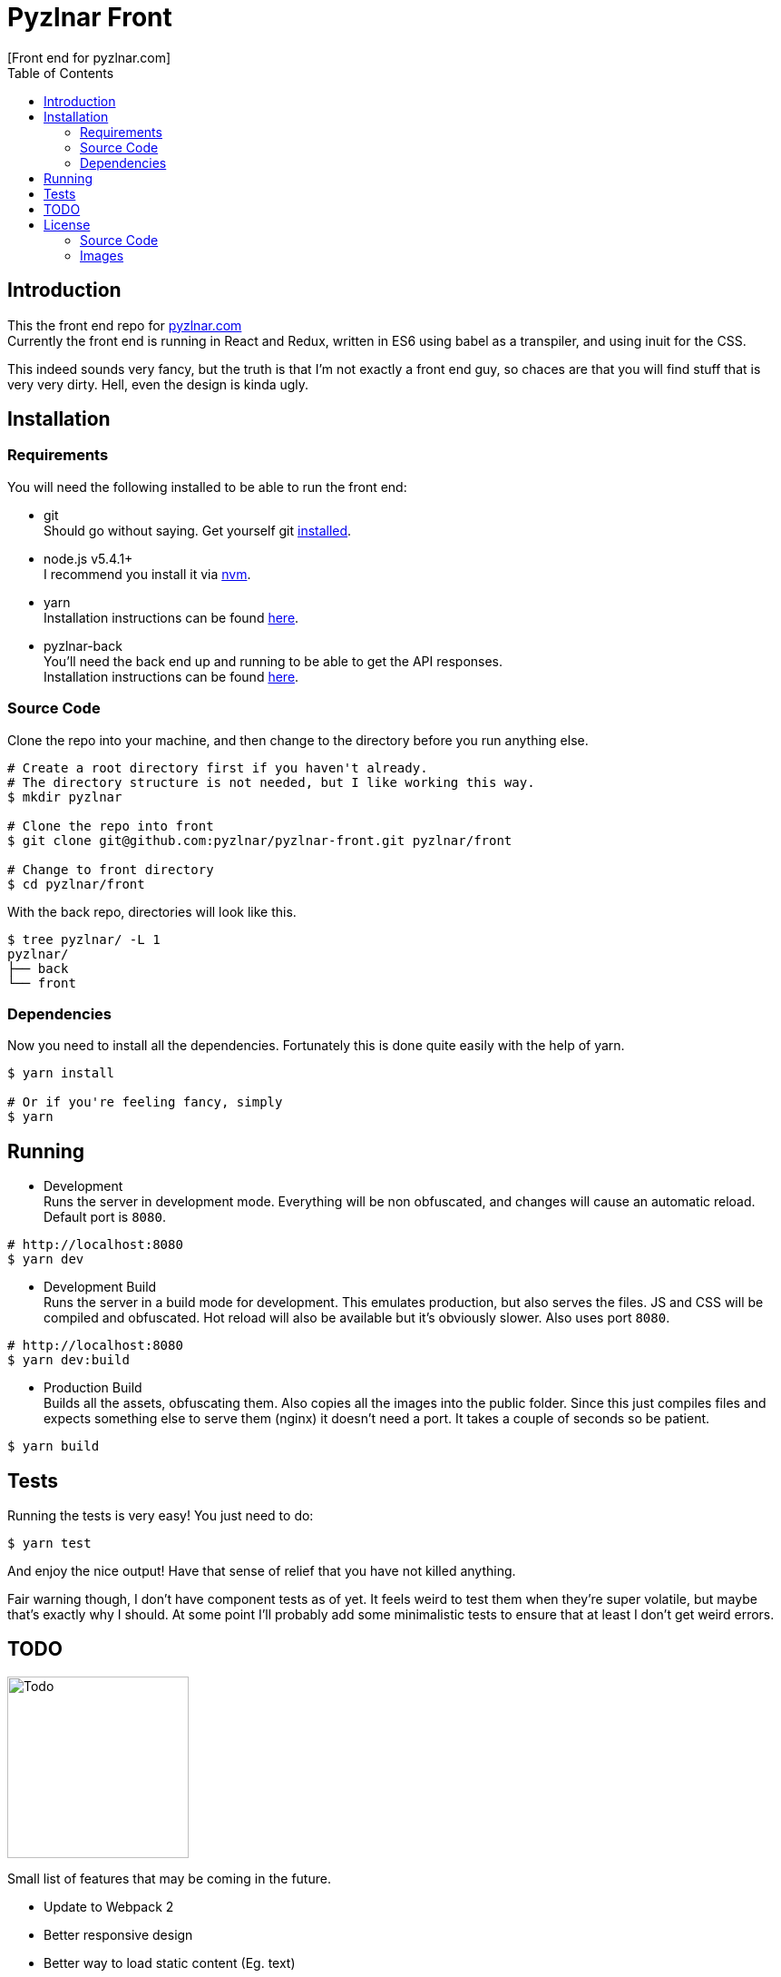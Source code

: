 // Asciidoctor Source
// Pyzlnar Front README
//
// Original author:
// - Pyzlnar
//
// Notes:
//  Compile with: $ asciidoctor README.adoc

= Pyzlnar Front
[Front end for pyzlnar.com]
:toc:
:showtitle:

== Introduction

This the front end repo for link:https://pyzlnar.com[pyzlnar.com] +
Currently the front end is running in React and Redux, written in ES6 using
babel as a transpiler, and using inuit for the CSS.

This indeed sounds very fancy, but the truth is that I'm not exactly a front end
guy, so chaces are that you will find stuff that is very very dirty. Hell, even
the design is kinda ugly.

== Installation

=== Requirements

You will need the following installed to be able to run the front end:

* git +
  Should go without saying. Get yourself git
  link:https://git-scm.com/book/en/v2/Getting-Started-Installing-Git[installed].
* node.js v5.4.1+ +
  I recommend you install it via link:https://github.com/creationix/nvm[nvm].
* yarn +
  Installation instructions can be found
  link:https://yarnpkg.com/en/docs/install[here].
* pyzlnar-back +
  You'll need the back end up and running to be able to get the API responses. +
  Installation instructions can be found
  link:https://github.com/pyzlnar/pyzlnar-back[here].

=== Source Code

Clone the repo into your machine, and then change to the directory before you
run anything else.

[source, bash]
----
# Create a root directory first if you haven't already.
# The directory structure is not needed, but I like working this way.
$ mkdir pyzlnar

# Clone the repo into front
$ git clone git@github.com:pyzlnar/pyzlnar-front.git pyzlnar/front

# Change to front directory
$ cd pyzlnar/front
----

With the back repo, directories will look like this.

[source, bash]
----
$ tree pyzlnar/ -L 1
pyzlnar/
├── back
└── front
----

=== Dependencies

Now you need to install all the dependencies. Fortunately this is done quite
easily with the help of yarn.

[source, bash]
----
$ yarn install

# Or if you're feeling fancy, simply
$ yarn
----

== Running

* Development +
  Runs the server in development mode. Everything will be non obfuscated, and
  changes will cause an automatic reload. Default port is `8080`.

[source, bash]
----
# http://localhost:8080
$ yarn dev
----

* Development Build +
  Runs the server in a build mode for development. This emulates production, but
  also serves the files. JS and CSS will be compiled and obfuscated. Hot reload
  will also be available but it's obviously slower. Also uses port `8080`.

[source, bash]
----
# http://localhost:8080
$ yarn dev:build
----

* Production Build +
  Builds all the assets, obfuscating them. Also copies all the images into the
  public folder. Since this just compiles files and expects something else to
  serve them (nginx) it doesn't need a port. It takes a couple of seconds so be
  patient.

[source, bash]
----
$ yarn build
----

== Tests

Running the tests is very easy! You just need to do:

[source, bash]
----
$ yarn test
----

And enjoy the nice output! Have that sense of relief that you have not killed
anything.

Fair warning though, I don't have component tests as of yet.
It feels weird to test them when they're super volatile, but maybe that's
exactly why I should. At some point I'll probably add some minimalistic tests
to ensure that at least I don't get weird errors.

== TODO

image:https://i1.wp.com/pyzlnar.files.wordpress.com/2012/06/todo.jpg[Todo,200]

Small list of features that may be coming in the future.

* Update to Webpack 2
* Better responsive design
* Better way to load static content (Eg. text)

== License

=== Source Code

Source Code is released under the
https://opensource.org/licenses/MIT[MIT License].

=== Images

If you believe an image infringes upon your copyright, please send an email
through github with the following pieces of information:

Keep in mind we only respect requests from original artists or copyright owners,
not derivative works.

* The URL of the infringing image.
* Proof that you own the copyright.
